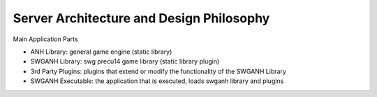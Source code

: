 =========================================
Server Architecture and Design Philosophy
=========================================

Main Application Parts

* ANH Library: general game engine (static library)
* SWGANH Library: swg precu14 game library (static library plugin)
* 3rd Party Plugins: plugins that extend or modify the functionality of the SWGANH Library
* SWGANH Executable: the application that is executed, loads swganh library and plugins

